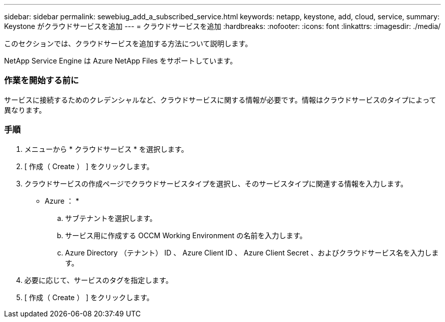 ---
sidebar: sidebar 
permalink: sewebiug_add_a_subscribed_service.html 
keywords: netapp, keystone, add, cloud, service, 
summary: Keystone がクラウドサービスを追加 
---
= クラウドサービスを追加
:hardbreaks:
:nofooter: 
:icons: font
:linkattrs: 
:imagesdir: ./media/


[role="lead"]
このセクションでは、クラウドサービスを追加する方法について説明します。

NetApp Service Engine は Azure NetApp Files をサポートしています。



=== 作業を開始する前に

サービスに接続するためのクレデンシャルなど、クラウドサービスに関する情報が必要です。情報はクラウドサービスのタイプによって異なります。



=== 手順

. メニューから * クラウドサービス * を選択します。
. [ 作成（ Create ） ] をクリックします。
. クラウドサービスの作成ページでクラウドサービスタイプを選択し、そのサービスタイプに関連する情報を入力します。
+
* Azure ： *

+
.. サブテナントを選択します。
.. サービス用に作成する OCCM Working Environment の名前を入力します。
.. Azure Directory （テナント） ID 、 Azure Client ID 、 Azure Client Secret 、およびクラウドサービス名を入力します。


. 必要に応じて、サービスのタグを指定します。
. [ 作成（ Create ） ] をクリックします。

